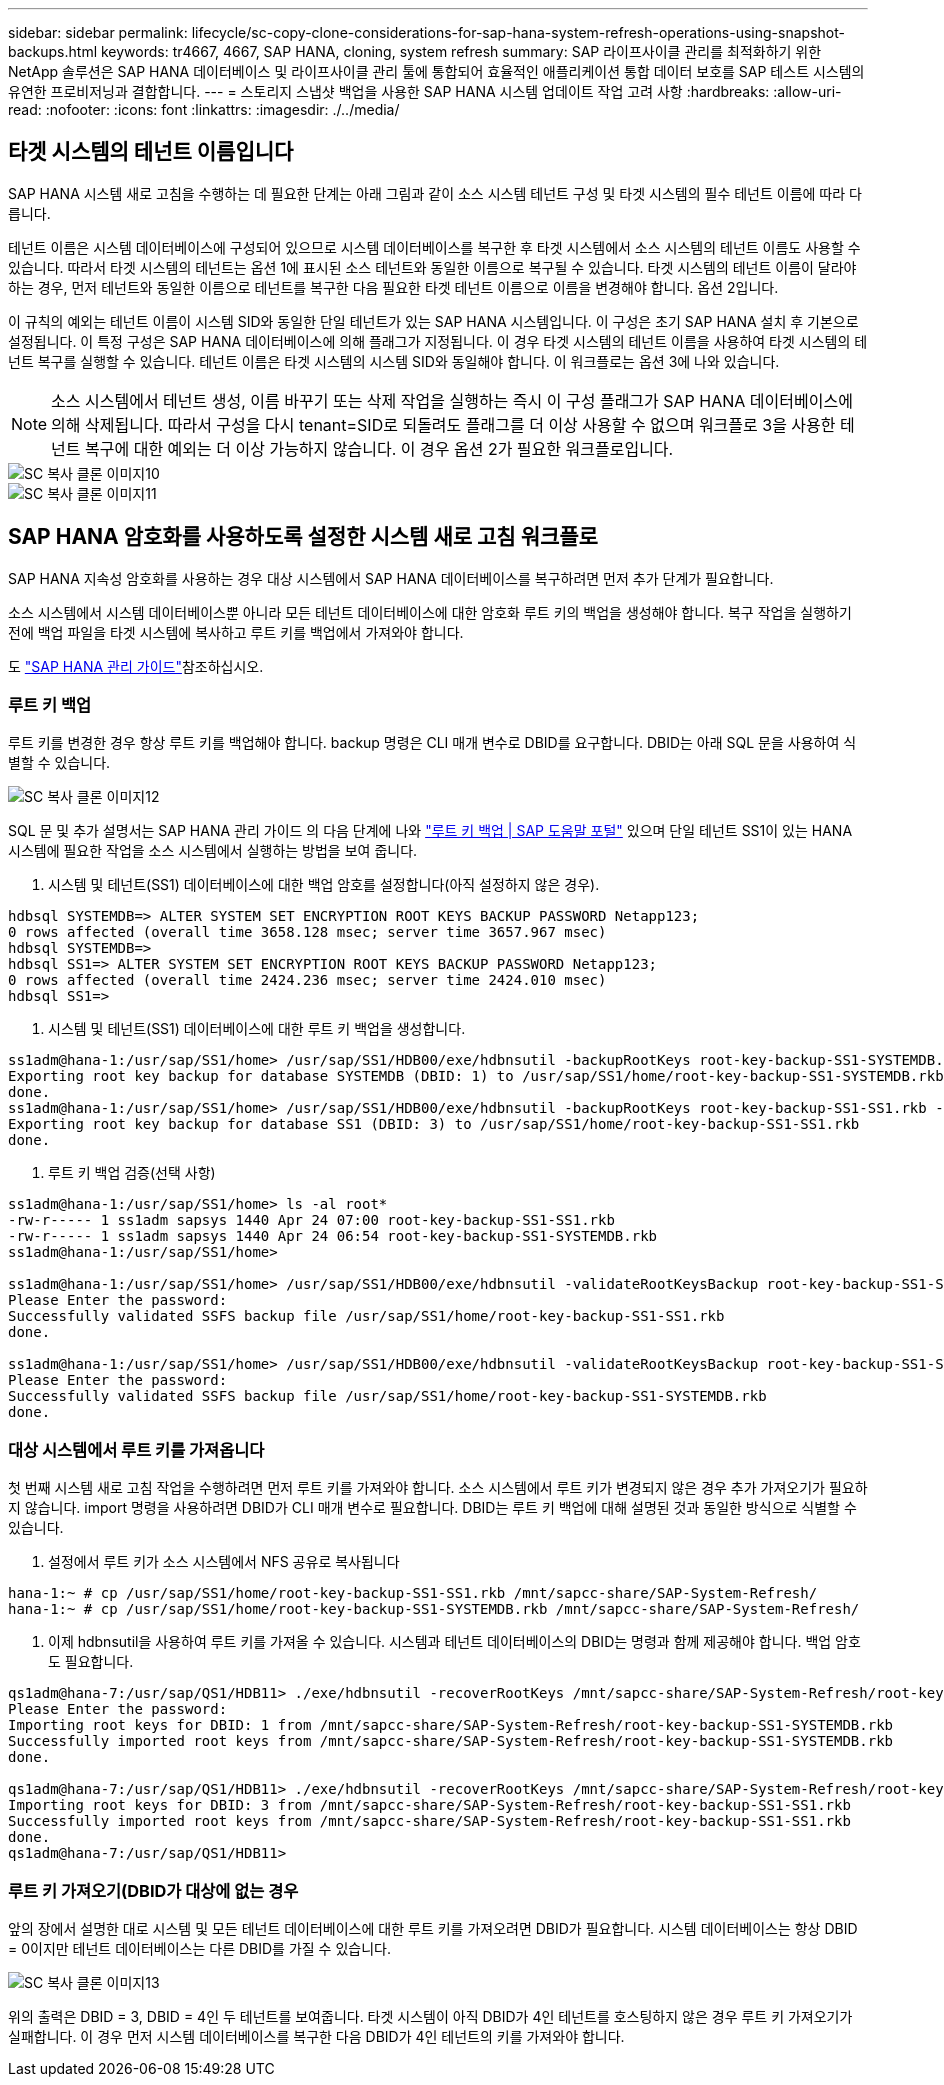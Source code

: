---
sidebar: sidebar 
permalink: lifecycle/sc-copy-clone-considerations-for-sap-hana-system-refresh-operations-using-snapshot-backups.html 
keywords: tr4667, 4667, SAP HANA, cloning, system refresh 
summary: SAP 라이프사이클 관리를 최적화하기 위한 NetApp 솔루션은 SAP HANA 데이터베이스 및 라이프사이클 관리 툴에 통합되어 효율적인 애플리케이션 통합 데이터 보호를 SAP 테스트 시스템의 유연한 프로비저닝과 결합합니다. 
---
= 스토리지 스냅샷 백업을 사용한 SAP HANA 시스템 업데이트 작업 고려 사항
:hardbreaks:
:allow-uri-read: 
:nofooter: 
:icons: font
:linkattrs: 
:imagesdir: ./../media/




== 타겟 시스템의 테넌트 이름입니다

SAP HANA 시스템 새로 고침을 수행하는 데 필요한 단계는 아래 그림과 같이 소스 시스템 테넌트 구성 및 타겟 시스템의 필수 테넌트 이름에 따라 다릅니다.

테넌트 이름은 시스템 데이터베이스에 구성되어 있으므로 시스템 데이터베이스를 복구한 후 타겟 시스템에서 소스 시스템의 테넌트 이름도 사용할 수 있습니다. 따라서 타겟 시스템의 테넌트는 옵션 1에 표시된 소스 테넌트와 동일한 이름으로 복구될 수 있습니다. 타겟 시스템의 테넌트 이름이 달라야 하는 경우, 먼저 테넌트와 동일한 이름으로 테넌트를 복구한 다음 필요한 타겟 테넌트 이름으로 이름을 변경해야 합니다. 옵션 2입니다.

이 규칙의 예외는 테넌트 이름이 시스템 SID와 동일한 단일 테넌트가 있는 SAP HANA 시스템입니다. 이 구성은 초기 SAP HANA 설치 후 기본으로 설정됩니다. 이 특정 구성은 SAP HANA 데이터베이스에 의해 플래그가 지정됩니다. 이 경우 타겟 시스템의 테넌트 이름을 사용하여 타겟 시스템의 테넌트 복구를 실행할 수 있습니다. 테넌트 이름은 타겟 시스템의 시스템 SID와 동일해야 합니다. 이 워크플로는 옵션 3에 나와 있습니다.


NOTE: 소스 시스템에서 테넌트 생성, 이름 바꾸기 또는 삭제 작업을 실행하는 즉시 이 구성 플래그가 SAP HANA 데이터베이스에 의해 삭제됩니다. 따라서 구성을 다시 tenant=SID로 되돌려도 플래그를 더 이상 사용할 수 없으며 워크플로 3을 사용한 테넌트 복구에 대한 예외는 더 이상 가능하지 않습니다. 이 경우 옵션 2가 필요한 워크플로입니다.

image::sc-copy-clone-image10.png[SC 복사 클론 이미지10]

image::sc-copy-clone-image11.png[SC 복사 클론 이미지11]



== SAP HANA 암호화를 사용하도록 설정한 시스템 새로 고침 워크플로

SAP HANA 지속성 암호화를 사용하는 경우 대상 시스템에서 SAP HANA 데이터베이스를 복구하려면 먼저 추가 단계가 필요합니다.

소스 시스템에서 시스템 데이터베이스뿐 아니라 모든 테넌트 데이터베이스에 대한 암호화 루트 키의 백업을 생성해야 합니다. 복구 작업을 실행하기 전에 백업 파일을 타겟 시스템에 복사하고 루트 키를 백업에서 가져와야 합니다.

도 https://help.sap.com/docs/SAP_HANA_PLATFORM/6b94445c94ae495c83a19646e7c3fd56/b1e7562e2c704c19bd86f2f9f4feedc4.html["SAP HANA 관리 가이드"]참조하십시오.



=== 루트 키 백업

루트 키를 변경한 경우 항상 루트 키를 백업해야 합니다. backup 명령은 CLI 매개 변수로 DBID를 요구합니다. DBID는 아래 SQL 문을 사용하여 식별할 수 있습니다.

image::sc-copy-clone-image12.png[SC 복사 클론 이미지12]

SQL 문 및 추가 설명서는 SAP HANA 관리 가이드 의 다음 단계에 나와 https://help.sap.com/docs/SAP_HANA_PLATFORM/6b94445c94ae495c83a19646e7c3fd56/b1e7562e2c704c19bd86f2f9f4feedc4.html["루트 키 백업 | SAP 도움말 포털"] 있으며 단일 테넌트 SS1이 있는 HANA 시스템에 필요한 작업을 소스 시스템에서 실행하는 방법을 보여 줍니다.

. 시스템 및 테넌트(SS1) 데이터베이스에 대한 백업 암호를 설정합니다(아직 설정하지 않은 경우).


....
hdbsql SYSTEMDB=> ALTER SYSTEM SET ENCRYPTION ROOT KEYS BACKUP PASSWORD Netapp123;
0 rows affected (overall time 3658.128 msec; server time 3657.967 msec)
hdbsql SYSTEMDB=>
hdbsql SS1=> ALTER SYSTEM SET ENCRYPTION ROOT KEYS BACKUP PASSWORD Netapp123;
0 rows affected (overall time 2424.236 msec; server time 2424.010 msec)
hdbsql SS1=>
....
. 시스템 및 테넌트(SS1) 데이터베이스에 대한 루트 키 백업을 생성합니다.


....
ss1adm@hana-1:/usr/sap/SS1/home> /usr/sap/SS1/HDB00/exe/hdbnsutil -backupRootKeys root-key-backup-SS1-SYSTEMDB.rkb --dbid=1 --type='ALL'
Exporting root key backup for database SYSTEMDB (DBID: 1) to /usr/sap/SS1/home/root-key-backup-SS1-SYSTEMDB.rkb
done.
ss1adm@hana-1:/usr/sap/SS1/home> /usr/sap/SS1/HDB00/exe/hdbnsutil -backupRootKeys root-key-backup-SS1-SS1.rkb --dbid=3 --type='ALL'
Exporting root key backup for database SS1 (DBID: 3) to /usr/sap/SS1/home/root-key-backup-SS1-SS1.rkb
done.
....
. 루트 키 백업 검증(선택 사항)


....
ss1adm@hana-1:/usr/sap/SS1/home> ls -al root*
-rw-r----- 1 ss1adm sapsys 1440 Apr 24 07:00 root-key-backup-SS1-SS1.rkb
-rw-r----- 1 ss1adm sapsys 1440 Apr 24 06:54 root-key-backup-SS1-SYSTEMDB.rkb
ss1adm@hana-1:/usr/sap/SS1/home>

ss1adm@hana-1:/usr/sap/SS1/home> /usr/sap/SS1/HDB00/exe/hdbnsutil -validateRootKeysBackup root-key-backup-SS1-SS1.rkb
Please Enter the password:
Successfully validated SSFS backup file /usr/sap/SS1/home/root-key-backup-SS1-SS1.rkb
done.

ss1adm@hana-1:/usr/sap/SS1/home> /usr/sap/SS1/HDB00/exe/hdbnsutil -validateRootKeysBackup root-key-backup-SS1-SYSTEMDB.rkb
Please Enter the password:
Successfully validated SSFS backup file /usr/sap/SS1/home/root-key-backup-SS1-SYSTEMDB.rkb
done.
....


=== 대상 시스템에서 루트 키를 가져옵니다

첫 번째 시스템 새로 고침 작업을 수행하려면 먼저 루트 키를 가져와야 합니다. 소스 시스템에서 루트 키가 변경되지 않은 경우 추가 가져오기가 필요하지 않습니다. import 명령을 사용하려면 DBID가 CLI 매개 변수로 필요합니다. DBID는 루트 키 백업에 대해 설명된 것과 동일한 방식으로 식별할 수 있습니다.

. 설정에서 루트 키가 소스 시스템에서 NFS 공유로 복사됩니다


....
hana-1:~ # cp /usr/sap/SS1/home/root-key-backup-SS1-SS1.rkb /mnt/sapcc-share/SAP-System-Refresh/
hana-1:~ # cp /usr/sap/SS1/home/root-key-backup-SS1-SYSTEMDB.rkb /mnt/sapcc-share/SAP-System-Refresh/
....
. 이제 hdbnsutil을 사용하여 루트 키를 가져올 수 있습니다. 시스템과 테넌트 데이터베이스의 DBID는 명령과 함께 제공해야 합니다. 백업 암호도 필요합니다.


....
qs1adm@hana-7:/usr/sap/QS1/HDB11> ./exe/hdbnsutil -recoverRootKeys /mnt/sapcc-share/SAP-System-Refresh/root-key-backup-SS1-SYSTEMDB.rkb --dbid=1 --type=ALL
Please Enter the password:
Importing root keys for DBID: 1 from /mnt/sapcc-share/SAP-System-Refresh/root-key-backup-SS1-SYSTEMDB.rkb
Successfully imported root keys from /mnt/sapcc-share/SAP-System-Refresh/root-key-backup-SS1-SYSTEMDB.rkb
done.

qs1adm@hana-7:/usr/sap/QS1/HDB11> ./exe/hdbnsutil -recoverRootKeys /mnt/sapcc-share/SAP-System-Refresh/root-key-backup-SS1-SS1.rkb --dbid=3 --type=ALL Please Enter the password:
Importing root keys for DBID: 3 from /mnt/sapcc-share/SAP-System-Refresh/root-key-backup-SS1-SS1.rkb
Successfully imported root keys from /mnt/sapcc-share/SAP-System-Refresh/root-key-backup-SS1-SS1.rkb
done.
qs1adm@hana-7:/usr/sap/QS1/HDB11>
....


=== 루트 키 가져오기(DBID가 대상에 없는 경우

앞의 장에서 설명한 대로 시스템 및 모든 테넌트 데이터베이스에 대한 루트 키를 가져오려면 DBID가 필요합니다. 시스템 데이터베이스는 항상 DBID = 0이지만 테넌트 데이터베이스는 다른 DBID를 가질 수 있습니다.

image::sc-copy-clone-image13.png[SC 복사 클론 이미지13]

위의 출력은 DBID = 3, DBID = 4인 두 테넌트를 보여줍니다. 타겟 시스템이 아직 DBID가 4인 테넌트를 호스팅하지 않은 경우 루트 키 가져오기가 실패합니다. 이 경우 먼저 시스템 데이터베이스를 복구한 다음 DBID가 4인 테넌트의 키를 가져와야 합니다.
